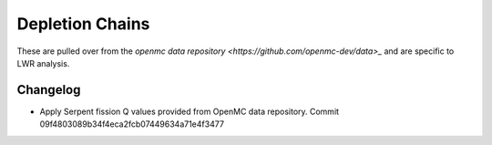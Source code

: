 ================
Depletion Chains
================

These are pulled over from the `openmc data repository
<https://github.com/openmc-dev/data>_` and are specific to LWR analysis.

Changelog
=========

* Apply Serpent fission Q values provided from OpenMC data
  repository. Commit 09f4803089b34f4eca2fcb07449634a71e4f3477
